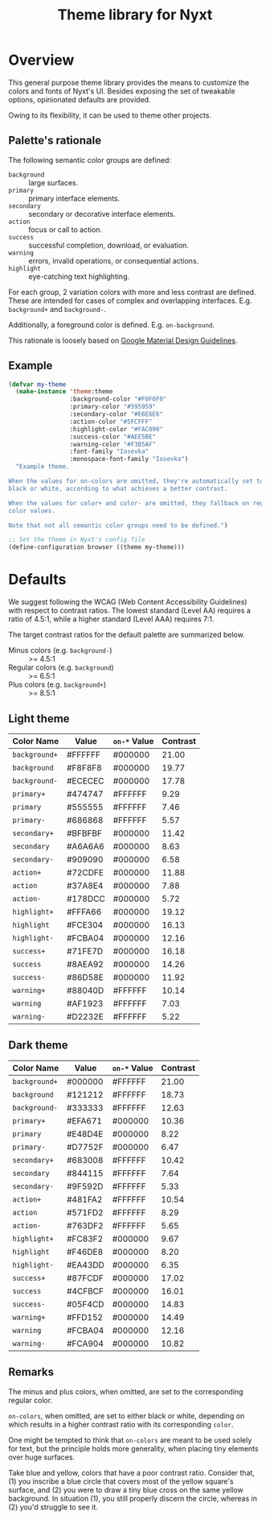 #+TITLE: Theme library for Nyxt
#+PROPERTY: :results silent

* Overview

This general purpose theme library provides the means to customize the colors
and fonts of Nyxt's UI.  Besides exposing the set of tweakable options,
opinionated defaults are provided.

Owing to its flexibility, it can be used to theme other projects.

** Palette's rationale

The following semantic color groups are defined:

- ~background~ :: large surfaces.
- ~primary~ :: primary interface elements.
- ~secondary~ :: secondary or decorative interface elements.
- ~action~ :: focus or call to action.
- ~success~ :: successful completion, download, or evaluation.
- ~warning~ :: errors, invalid operations, or consequential actions.
- ~highlight~ :: eye-catching text highlighting.

For each group, 2 variation colors with more and less contrast are defined.
These are intended for cases of complex and overlapping
interfaces. E.g. ~background+~ and ~background-~.

Additionally, a foreground color is defined. E.g. ~on-background~.

This rationale is loosely based on [[https://m2.material.io/design/material-theming/implementing-your-theme.html][Google Material Design Guidelines]].

** Example

#+begin_src lisp
(defvar my-theme
  (make-instance 'theme:theme
                 :background-color "#F0F0F0"
                 :primary-color "#595959"
                 :secondary-color "#E6E6E6"
                 :action-color "#5FCFFF"
                 :highlight-color "#FAC090"
                 :success-color "#AEE5BE"
                 :warning-color "#F3B5AF"
                 :font-family "Iosevka"
                 :monospace-font-family "Iosevka")
  "Example theme.

When the values for on-colors are omitted, they're automatically set to either
black or white, according to what achieves a better contrast.

When the values for color+ and color- are omitted, they fallback on regular
color values.

Note that not all semantic color groups need to be defined.")

;; Set the theme in Nyxt's config file
(define-configuration browser ((theme my-theme)))
#+end_src

* Defaults

We suggest following the WCAG (Web Content Accessibility Guidelines) with
respect to contrast ratios.  The lowest standard (Level AA) requires a ratio of
4.5:1, while a higher standard (Level AAA) requires 7:1.

The target contrast ratios for the default palette are summarized below.

- Minus colors (e.g. ~background-~) :: >= 4.5:1
- Regular colors (e.g. ~background~) :: >= 6.5:1
- Plus colors (e.g. ~background+~) :: >= 8.5:1

** Light theme

| Color Name    | Value   | ~on-*~ Value | Contrast |
|---------------+---------+--------------+----------|
| ~background+~ | #FFFFFF | #000000      |    21.00 |
| ~background~  | #F8F8F8 | #000000      |    19.77 |
| ~background-~ | #ECECEC | #000000      |    17.78 |
|---------------+---------+--------------+----------|
| ~primary+~    | #474747 | #FFFFFF      |     9.29 |
| ~primary~     | #555555 | #FFFFFF      |     7.46 |
| ~primary-~    | #686868 | #FFFFFF      |     5.57 |
|---------------+---------+--------------+----------|
| ~secondary+~  | #BFBFBF | #000000      |    11.42 |
| ~secondary~   | #A6A6A6 | #000000      |     8.63 |
| ~secondary-~  | #909090 | #000000      |     6.58 |
|---------------+---------+--------------+----------|
| ~action+~     | #72CDFE | #000000      |    11.88 |
| ~action~      | #37A8E4 | #000000      |     7.88 |
| ~action-~     | #178DCC | #000000      |     5.72 |
|---------------+---------+--------------+----------|
| ~highlight+~  | #FFFA66 | #000000      |    19.12 |
| ~highlight~   | #FCE304 | #000000      |    16.13 |
| ~highlight-~  | #FCBA04 | #000000      |    12.16 |
|---------------+---------+--------------+----------|
| ~success+~    | #71FE7D | #000000      |    16.18 |
| ~success~     | #8AEA92 | #000000      |    14.26 |
| ~success-~    | #86D58E | #000000      |    11.92 |
|---------------+---------+--------------+----------|
| ~warning+~    | #88040D | #FFFFFF      |    10.14 |
| ~warning~     | #AF1923 | #FFFFFF      |     7.03 |
| ~warning-~    | #D2232E | #FFFFFF      |     5.22 |
|---------------+---------+--------------+----------|
#+TBLFM: $4='(contrast $2 $3);%.2f

** Dark theme

| Color Name    | Value   | ~on-*~ Value | Contrast |
|---------------+---------+--------------+----------|
| ~background+~ | #000000 | #FFFFFF      |    21.00 |
| ~background~  | #121212 | #FFFFFF      |    18.73 |
| ~background-~ | #333333 | #FFFFFF      |    12.63 |
|---------------+---------+--------------+----------|
| ~primary+~    | #EFA671 | #000000      |    10.36 |
| ~primary~     | #E48D4E | #000000      |     8.22 |
| ~primary-~    | #D7752F | #000000      |     6.47 |
|---------------+---------+--------------+----------|
| ~secondary+~  | #683008 | #FFFFFF      |    10.42 |
| ~secondary~   | #844115 | #FFFFFF      |     7.64 |
| ~secondary-~  | #9F592D | #FFFFFF      |     5.33 |
|---------------+---------+--------------+----------|
| ~action+~     | #481FA2 | #FFFFFF      |    10.54 |
| ~action~      | #571FD2 | #FFFFFF      |     8.29 |
| ~action-~     | #763DF2 | #FFFFFF      |     5.65 |
|---------------+---------+--------------+----------|
| ~highlight+~  | #FC83F2 | #000000      |     9.67 |
| ~highlight~   | #F46DE8 | #000000      |     8.20 |
| ~highlight-~  | #EA43DD | #000000      |     6.35 |
|---------------+---------+--------------+----------|
| ~success+~    | #87FCDF | #000000      |    17.02 |
| ~success~     | #4CFBCF | #000000      |    16.01 |
| ~success-~    | #05F4CD | #000000      |    14.83 |
|---------------+---------+--------------+----------|
| ~warning+~    | #FFD152 | #000000      |    14.49 |
| ~warning~     | #FCBA04 | #000000      |    12.16 |
| ~warning-~    | #FCA904 | #000000      |    10.82 |
|---------------+---------+--------------+----------|
#+TBLFM: $4='(contrast $2 $3);%.2f

** Remarks

The minus and plus colors, when omitted, are set to the corresponding regular
color.

~on-colors~, when omitted, are set to either black or white, depending on which
results in a higher contrast ratio with its corresponding ~color~.

One might be tempted to think that ~on-colors~ are meant to be used solely for
text, but the principle holds more generality, when placing tiny elements over
huge surfaces.

Take blue and yellow, colors that have a poor contrast ratio.  Consider that,
(1) you inscribe a blue circle that covers most of the yellow square's surface,
and (2) you were to draw a tiny blue cross on the same yellow background.  In
situation (1), you still properly discern the circle, whereas in (2) you'd
struggle to see it.

* COMMENT TBLFM Code
Auxiliary code to update contrast ratios on the tables shown in this document.

Instructions:
- Evaluate the cell below;
- Run command =org-table-recalculate-buffer-tables=.

#+begin_src emacs-lisp
(defun contrast (c1 c2)
  "Measure WCAG contrast ratio between C1 and C2.
C1 and C2 are color values written in hexadecimal RGB."
  (cl-flet ((wcag-formula (hex)
                          (cl-loop for k in '(0.2126 0.7152 0.0722)
                                   for x in (color-name-to-rgb hex)
                                   sum (* k (if (<= x 0.03928)
                                                (/ x 12.92)
                                              (expt (/ (+ x 0.055) 1.055) 2.4))))))
    (let ((ct (/ (+ (wcag-formula c1) 0.05)
                 (+ (wcag-formula c2) 0.05))))
      (max ct (/ ct)))))
#+end_src
